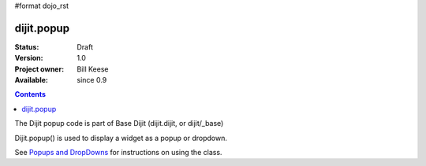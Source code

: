 #format dojo_rst

dijit.popup
===============

:Status: Draft
:Version: 1.0
:Project owner: Bill Keese
:Available: since 0.9

.. contents::
   :depth: 2

The Dijit popup code is part of Base Dijit (dijit.dijit, or dijit/_base) 

Dijit.popup() is used to display a widget as a popup or dropdown.

See `Popups and DropDowns <quickstart/writingWidgets/popups>`_ for instructions on using the class.
